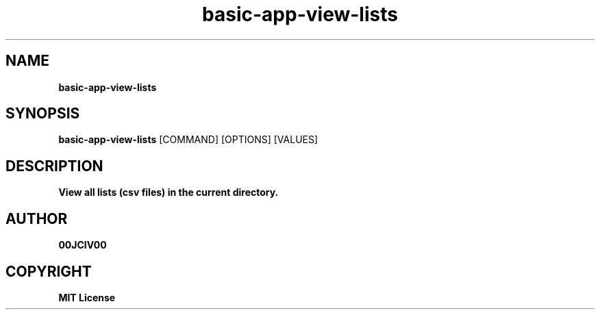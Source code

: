 .TH basic-app-view-lists 1 "06 APR 2024" "0.10.0" 

.SH NAME
.B basic-app-view-lists

.SH SYNOPSIS
.B basic-app-view-lists
.RB [COMMAND]
.RB [OPTIONS]
.RB [VALUES]

.SH DESCRIPTION
.B View all lists (csv files) in the current directory.

.SH AUTHOR
.B 00JCIV00

.SH COPYRIGHT
.B MIT License
